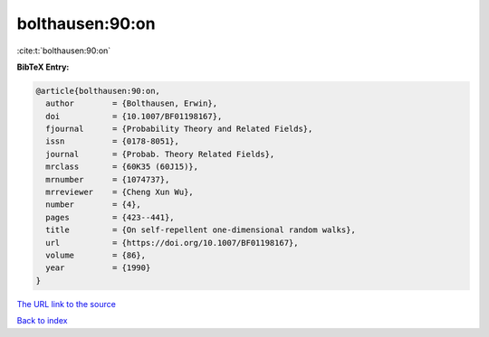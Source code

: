 bolthausen:90:on
================

:cite:t:`bolthausen:90:on`

**BibTeX Entry:**

.. code-block:: bibtex

   @article{bolthausen:90:on,
     author        = {Bolthausen, Erwin},
     doi           = {10.1007/BF01198167},
     fjournal      = {Probability Theory and Related Fields},
     issn          = {0178-8051},
     journal       = {Probab. Theory Related Fields},
     mrclass       = {60K35 (60J15)},
     mrnumber      = {1074737},
     mrreviewer    = {Cheng Xun Wu},
     number        = {4},
     pages         = {423--441},
     title         = {On self-repellent one-dimensional random walks},
     url           = {https://doi.org/10.1007/BF01198167},
     volume        = {86},
     year          = {1990}
   }
`The URL link to the source <https://doi.org/10.1007/BF01198167>`_


`Back to index <../By-Cite-Keys.html>`_
